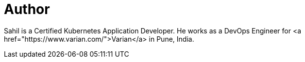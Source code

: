= Author
:page-author_name: Sahil Kalra
:page-twitter: sahilrkalra
:page-github: sahilrkalra
:page-linkedin: sahilrkalra
:page-authoravatar: ../../images/images/avatars/sahilrkalra.png

Sahil is a Certified Kubernetes Application Developer. He works as a DevOps Engineer for <a href="https://www.varian.com/">Varian</a> in Pune, India.
